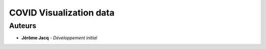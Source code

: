 ****
COVID Visualization data
****


Auteurs
=======

* **Jérôme Jacq** - *Développement initial*
